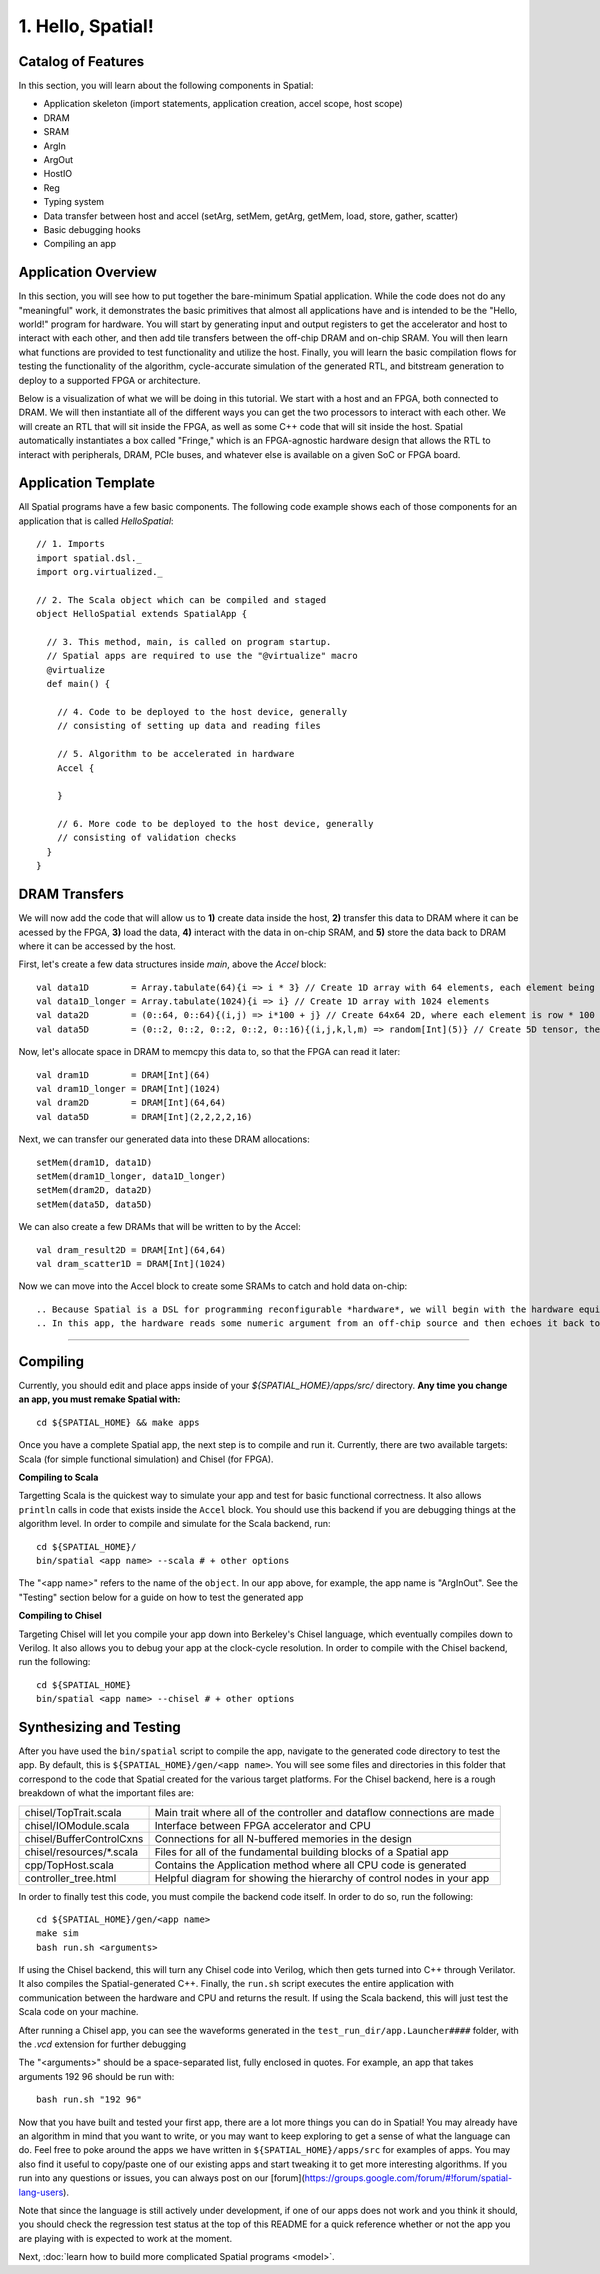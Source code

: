 
1. Hello, Spatial!
==================

Catalog of Features
-------------------

In this section, you will learn about the following components in Spatial:

- Application skeleton (import statements, application creation, accel scope, host scope)

- DRAM
 
- SRAM

- ArgIn
 
- ArgOut
 
- HostIO
  
- Reg
 
- Typing system

- Data transfer between host and accel (setArg, setMem, getArg, getMem, load, store, gather, scatter)
 
- Basic debugging hooks
 
- Compiling an app

Application Overview
--------------------

In this section, you will see how to put together the bare-minimum Spatial application.  While the
code does not do any "meaningful" work, it demonstrates the basic primitives that almost all applications 
have and is intended to be the "Hello, world!" program for hardware.  You will start by generating input and
output registers to get the accelerator and host to interact with each other, and then add tile transfers
between the off-chip DRAM and on-chip SRAM.  You will then learn what functions are provided to test
functionality and utilize the host.  Finally, you will learn the basic compilation flows for testing the
functionality of the algorithm, cycle-accurate simulation of the generated RTL, and bitstream generation to
deploy to a supported FPGA or architecture.  

Below is a visualization of what we will be doing in this tutorial.  We start with a host and an FPGA, both 
connected to DRAM.  We will then instantiate all of the different ways you can get the two processors to interact
with each other.  We will create an RTL that will sit inside the FPGA, as well as some C++ code that will sit inside
the host.  Spatial automatically instantiates a box called "Fringe," which is an FPGA-agnostic hardware design
that allows the RTL to interact with peripherals, DRAM, PCIe buses, and whatever else is available on a given
SoC or FPGA board.

.. image:: layout.gif


Application Template
---------------------

All Spatial programs have a few basic components. The following code example shows each of those components for
an application that is called `HelloSpatial`::

    // 1. Imports
    import spatial.dsl._
    import org.virtualized._

    // 2. The Scala object which can be compiled and staged
    object HelloSpatial extends SpatialApp {

      // 3. This method, main, is called on program startup.
      // Spatial apps are required to use the "@virtualize" macro
      @virtualize
      def main() {

        // 4. Code to be deployed to the host device, generally
        // consisting of setting up data and reading files

        // 5. Algorithm to be accelerated in hardware
        Accel {

        }

        // 6. More code to be deployed to the host device, generally
        // consisting of validation checks
      }
    }

DRAM Transfers
--------------

We will now add the code that will allow us to **1)** create data inside the host, **2)** transfer
this data to DRAM where it can be acessed by the FPGA, **3)** load the data, **4)** interact with the data
in on-chip SRAM, and **5)** store the data back to DRAM where it can be accessed by the host.

First, let's create a few data structures inside `main`, above the `Accel` block::
    
        val data1D        = Array.tabulate(64){i => i * 3} // Create 1D array with 64 elements, each element being index * 3
        val data1D_longer = Array.tabulate(1024){i => i} // Create 1D array with 1024 elements
        val data2D        = (0::64, 0::64){(i,j) => i*100 + j} // Create 64x64 2D, where each element is row * 100 + col
        val data5D        = (0::2, 0::2, 0::2, 0::2, 0::16){(i,j,k,l,m) => random[Int](5)} // Create 5D tensor, the highest dimension tensor currently supported in Spatial, with each element a random Int between 0 and 5

Now, let's allocate space in DRAM to memcpy this data to, so that the FPGA can read it later::

        val dram1D        = DRAM[Int](64)
        val dram1D_longer = DRAM[Int](1024)
        val dram2D        = DRAM[Int](64,64)
        val data5D        = DRAM[Int](2,2,2,2,16)

Next, we can transfer our generated data into these DRAM allocations::

        setMem(dram1D, data1D)
        setMem(dram1D_longer, data1D_longer)
        setMem(dram2D, data2D)
        setMem(data5D, data5D)

We can also create a few DRAMs that will be written to by the Accel::
        
        val dram_result2D = DRAM[Int](64,64)
        val dram_scatter1D = DRAM[Int](1024)

Now we can move into the Accel block to create some SRAMs to catch and hold data on-chip::
        
        
.. Because Spatial is a DSL for programming reconfigurable *hardware*, we will begin with the hardware equivalent of "Hello, World."
.. In this app, the hardware reads some numeric argument from an off-chip source and then echoes it back to an off-chip destination.

.. Spatial apps are always divided into two parts: the portion of code that runs on the host CPU and the portion of code that gets generated as an accelerator.
.. In this example, the entirety of the app exists inside of **(3)** ``main()``, and the subset of code inside of the scope prefixed with **(7)** ``Accel`` is the hardware part of the app.

.. In the ArgInOut app, we start with three declarations above the ``Accel`` scope:

.. **(4)** We first declare *N* to be one of the command-line input arguments at run-time by setting it equal to ``args(0)``.
.. We must also explicitly cast this :doc:`../cpu/string` argument to a Spatial type by appending ``.to[Int]``.

.. **(5)** We then, declare *x* to be an :doc:`ArgIn <../accel/memories/reg>` of type :doc:`Int <../common/fixpt>` and
.. *y* to be an :doc:`ArgOut <../accel/memories/reg>` of type :doc:`Int <../common/fixpt>`.

.. In addition to ArgIns and ArgOuts, Spatial offers :doc:`../accel/memories/dram`, which represents an off-chip memory that
.. both the host and the accelerator can read from and write to.


.. **(6)** Now that we have both a value that represents an ArgIn and another value which reads some value from the command-line at runtime,
.. we must connect the two with ``setArg(<HW val>, <SW val>)``.
.. Similarly, we can connect a DRAM to an array with ``setMem(<HW array>, <SW array>)``.

.. **(7)** Next, we specify the ``Accel`` block.
.. In this particular app, we simply want to add the number `4` to whatever input argument is read in.
.. To do this, we just use the Reg ``:=`` operation to write our ArgOut register with ``x + 4``.
.. In later sections, you will learn what other operations and building blocks Spatial exposes to the developer.


.. **(8)**  After the ``Accel`` block, we return to the host code section of an app that will interact with the result generated by the hardware.
.. Specifically, we start by assigning the ArgOut register to a software variable with ``getArg(<HW val>)``.
.. Similarly, we can assign a DRAM to a software array with ``getMem(<HW array>)``.

.. **(9)** Finally, we add any debug and validation code to check if the accelerator is performing as expected.
.. In this example, we compute the result we expect the hardware to give, and then :doc:`print <../cpu/debug>` both this number and the number we actually got.

----------------

Compiling
---------

.. highlight:: bash

Currently, you should edit and place apps inside of your `${SPATIAL_HOME}/apps/src/` directory.
**Any time you change an app, you must remake Spatial with:** ::

    cd ${SPATIAL_HOME} && make apps

Once you have a complete Spatial app, the next step is to compile and run it.
Currently, there are two available targets: Scala (for simple functional simulation) and Chisel (for FPGA).

**Compiling to Scala**

Targetting Scala is the quickest way to simulate your app and test for basic functional correctness.
It also allows ``println`` calls in code that exists inside the ``Accel`` block.
You should use this backend if you are debugging things at the algorithm level.
In order to compile and simulate for the Scala backend, run::

    cd ${SPATIAL_HOME}/
    bin/spatial <app name> --scala # + other options

The "<app name>" refers to the name of the ``object``. In our app above, for example, the app name is "ArgInOut".
See the "Testing" section below for a guide on how to test the generated app



**Compiling to Chisel**

Targeting Chisel will let you compile your app down into Berkeley's Chisel language, which eventually compiles down to Verilog.
It also allows you to debug your app at the clock-cycle resolution. In order to compile with the Chisel backend, run the following::

    cd ${SPATIAL_HOME}
    bin/spatial <app name> --chisel # + other options



Synthesizing and Testing
------------------------

After you have used the ``bin/spatial`` script to compile the app, navigate to the generated code
directory to test the app.  By default, this is ``${SPATIAL_HOME}/gen/<app name>``.  You will see some
files and directories in this folder that correspond to the code that Spatial created for the various
target platforms.
For the Chisel backend, here is a rough breakdown of what the important files are:

+---------------------------+---------------------------------------------------------------------------+
| chisel/TopTrait.scala     | Main trait where all of the controller and dataflow connections are made  |
+---------------------------+---------------------------------------------------------------------------+
| chisel/IOModule.scala     | Interface between FPGA accelerator and CPU                                |
+---------------------------+---------------------------------------------------------------------------+
| chisel/BufferControlCxns  | Connections for all N-buffered memories in the design                     |
+---------------------------+---------------------------------------------------------------------------+
| chisel/resources/\*.scala | Files for all of the fundamental building blocks of a Spatial app         |
+---------------------------+---------------------------------------------------------------------------+
| cpp/TopHost.scala         | Contains the Application method where all CPU code is generated           |
+---------------------------+---------------------------------------------------------------------------+
| controller_tree.html      | Helpful diagram for showing the hierarchy of control nodes in your app    |
+---------------------------+---------------------------------------------------------------------------+


In order to finally test this code, you must compile the backend code itself. In order to do so, run the following::

    cd ${SPATIAL_HOME}/gen/<app name>
    make sim
    bash run.sh <arguments>

If using the Chisel backend, this will turn any Chisel code into Verilog, which then gets turned into C++ through Verilator.
It also compiles the Spatial-generated C++.  Finally, the ``run.sh`` script executes the entire application with communication between the hardware and CPU and returns the result.
If using the Scala backend, this will just test the Scala code on your machine.

After running a Chisel app, you can see the waveforms generated in the ``test_run_dir/app.Launcher####`` folder, with the `.vcd` extension for further debugging

The "<arguments>" should be a space-separated list, fully enclosed in quotes.  For example, an app that takes arguments 192 96 should be run with::

	bash run.sh "192 96"



Now that you have built and tested your first app, there are a lot more things you can do in Spatial!
You may already have an algorithm in mind that you want to write, or you may want to keep exploring to get a sense of what the language can do.
Feel free to poke around the apps we have written in ``${SPATIAL_HOME}/apps/src`` for examples of apps.
You may also find it useful to copy/paste one of our existing apps and start tweaking it to get more interesting algorithms.
If you run into any questions or issues, you can always post on our [forum](https://groups.google.com/forum/#!forum/spatial-lang-users).

Note that since the language is still actively under development, if one of our apps does not work and you think it should,
you should check the regression test status at the top of this README for a quick reference whether or not the app you are playing with is expected to work at the moment.


Next, :doc:`learn how to build more complicated Spatial programs <model>`.

